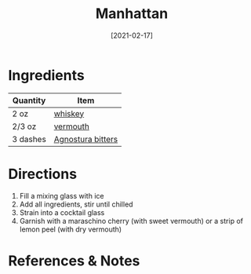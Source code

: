 #+TITLE: Manhattan
#+DATE: [2021-02-17]
#+LAST_MODIFIED:
#+FILETAGS: :recipe:alcoholic :beverage:

* Ingredients

| Quantity | Item                                                        |
|----------+-------------------------------------------------------------|
| 2 oz     | [[../_ingredients/whiskey.md][whiskey]]                     |
| 2/3 oz   | [[../_ingredients/vermouth.md][vermouth]]                   |
| 3 dashes | [[../_ingredients/agnostura-bitters.md][Agnostura bitters]] |

* Directions

1. Fill a mixing glass with ice
2. Add all ingredients, stir until chilled
3. Strain into a cocktail glass
4. Garnish with a maraschino cherry (with sweet vermouth) or a strip of lemon peel (with dry vermouth)

* References & Notes
